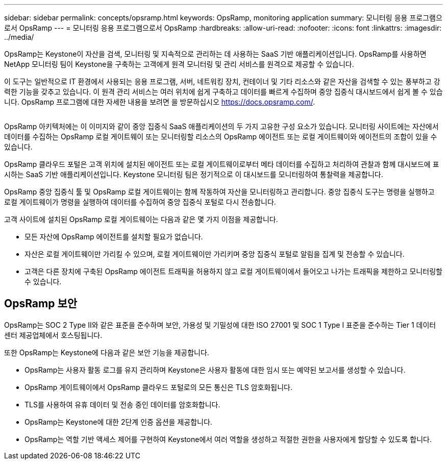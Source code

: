 ---
sidebar: sidebar 
permalink: concepts/opsramp.html 
keywords: OpsRamp, monitoring application 
summary: 모니터링 응용 프로그램으로서 OpsRamp 
---
= 모니터링 응용 프로그램으로서 OpsRamp
:hardbreaks:
:allow-uri-read: 
:nofooter: 
:icons: font
:linkattrs: 
:imagesdir: ../media/


[role="lead"]
OpsRamp는 Keystone이 자산을 검색, 모니터링 및 지속적으로 관리하는 데 사용하는 SaaS 기반 애플리케이션입니다. OpsRamp를 사용하면 NetApp 모니터링 팀이 Keystone을 구축하는 고객에게 원격 모니터링 및 관리 서비스를 원격으로 제공할 수 있습니다.

이 도구는 일반적으로 IT 환경에서 사용되는 응용 프로그램, 서버, 네트워킹 장치, 컨테이너 및 기타 리소스와 같은 자산을 검색할 수 있는 풍부하고 강력한 기능을 갖추고 있습니다. 이 원격 관리 서비스는 여러 위치에 쉽게 구축하고 데이터를 빠르게 수집하며 중앙 집중식 대시보드에서 쉽게 볼 수 있습니다. OpsRamp 프로그램에 대한 자세한 내용을 보려면 을 방문하십시오 https://docs.opsramp.com/[].

image:opsramp-1.png[""]

OpsRamp 아키텍처에는 이 이미지와 같이 중앙 집중식 SaaS 애플리케이션의 두 가지 고유한 구성 요소가 있습니다. 모니터링 사이트에는 자산에서 데이터를 수집하는 OpsRamp 로컬 게이트웨이 또는 모니터링할 리소스의 OpsRamp 에이전트 또는 로컬 게이트웨이와 에이전트의 조합이 있을 수 있습니다.

OpsRamp 클라우드 포털은 고객 위치에 설치된 에이전트 또는 로컬 게이트웨이로부터 메타 데이터를 수집하고 처리하여 관찰과 함께 대시보드에 표시하는 SaaS 기반 애플리케이션입니다. Keystone 모니터링 팀은 정기적으로 이 대시보드를 모니터링하여 통찰력을 제공합니다.

OpsRamp 중앙 집중식 툴 및 OpsRamp 로컬 게이트웨이는 함께 작동하여 자산을 모니터링하고 관리합니다. 중앙 집중식 도구는 명령을 실행하고 로컬 게이트웨이가 명령을 실행하여 데이터를 수집하여 중앙 집중식 포털로 다시 전송합니다.

고객 사이트에 설치된 OpsRamp 로컬 게이트웨이는 다음과 같은 몇 가지 이점을 제공합니다.

* 모든 자산에 OpsRamp 에이전트를 설치할 필요가 없습니다.
* 자산은 로컬 게이트웨이만 가리킬 수 있으며, 로컬 게이트웨이만 가리키며 중앙 집중식 포털로 알림을 집계 및 전송할 수 있습니다.
* 고객은 다른 장치에 구축된 OpsRamp 에이전트 트래픽을 허용하지 않고 로컬 게이트웨이에서 들어오고 나가는 트래픽을 제한하고 모니터링할 수 있습니다.




== OpsRamp 보안

OpsRamp는 SOC 2 Type II와 같은 표준을 준수하며 보안, 가용성 및 기밀성에 대한 ISO 27001 및 SOC 1 Type I 표준을 준수하는 Tier 1 데이터 센터 제공업체에서 호스팅됩니다.

또한 OpsRamp는 Keystone에 다음과 같은 보안 기능을 제공합니다.

* OpsRamp는 사용자 활동 로그를 유지 관리하며 Keystone은 사용자 활동에 대한 임시 또는 예약된 보고서를 생성할 수 있습니다.
* OpsRamp 게이트웨이에서 OpsRamp 클라우드 포털로의 모든 통신은 TLS 암호화됩니다.
* TLS를 사용하여 유휴 데이터 및 전송 중인 데이터를 암호화합니다.
* OpsRamp는 Keystone에 대한 2단계 인증 옵션을 제공합니다.
* OpsRamp는 역할 기반 액세스 제어를 구현하여 Keystone에서 여러 역할을 생성하고 적절한 권한을 사용자에게 할당할 수 있도록 합니다.

